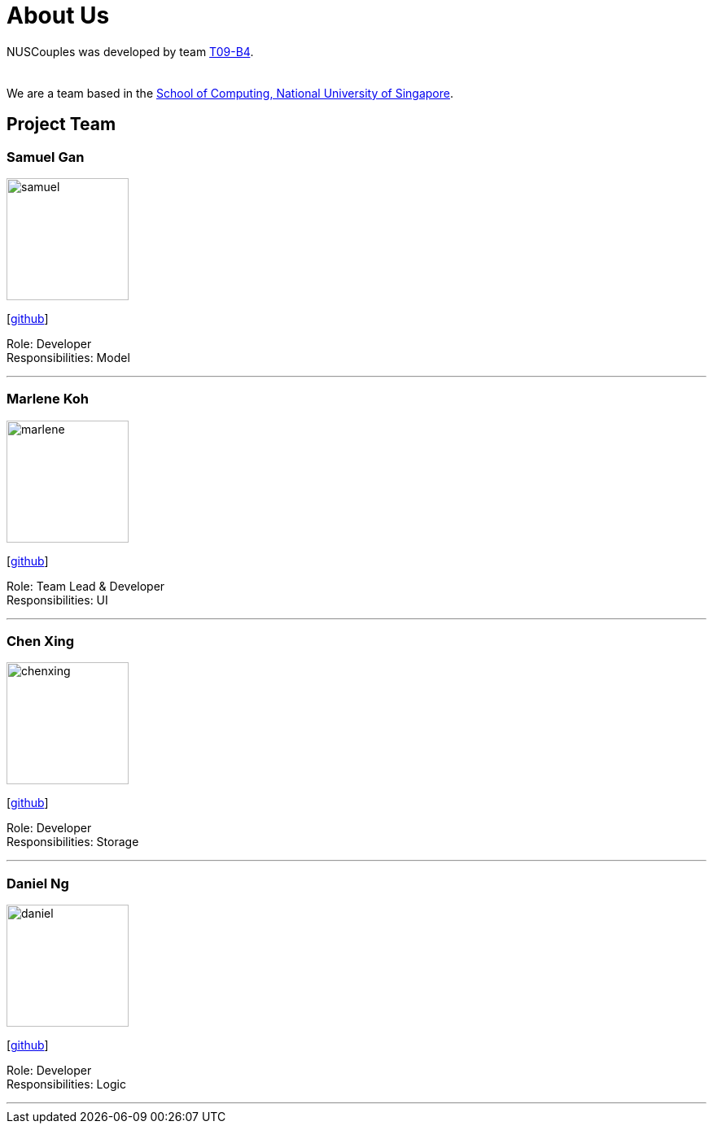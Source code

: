 = About Us
:relfileprefix: team/
:imagesDir: images
:stylesDir: stylesheets

NUSCouples was developed by team https://github.com/CS2103JAN2018-T09-B4/main[T09-B4]. +
 +
{empty} +
We are a team based in the http://www.comp.nus.edu.sg[School of Computing, National University of Singapore].

== Project Team

=== Samuel Gan
image::samuel.jpeg[width="150", align="left"]
{empty}[https://github.com/https://github.com/traceurgan[github]]

Role: Developer +
Responsibilities: Model

'''

=== Marlene Koh
image::marlene.jpeg[width="150", align="left"]
{empty}[https://github.com/marlenekoh[github]]

Role: Team Lead & Developer +
Responsibilities: UI

'''

=== Chen Xing
image::chenxing.png[width="150", align="left"]
{empty}[https://github.com/chenxing1992[github]]

Role: Developer +
Responsibilities: Storage

'''

=== Daniel Ng
image::daniel.jpeg[width="150", align="left"]
{empty}[https://github.com/HEARTOFAL1ON[github]]

Role: Developer +
Responsibilities: Logic

'''


